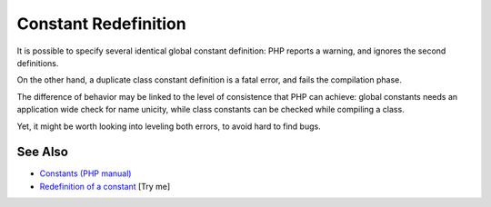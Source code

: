 .. _constant-redefinition:

Constant Redefinition
---------------------

.. meta::
	:description:
		Constant Redefinition: It is possible to specify several identical global constant definition: PHP reports a warning, and ignores the second definitions.
	:twitter:card: summary_large_image
	:twitter:site: @exakat
	:twitter:title: Constant Redefinition
	:twitter:description: Constant Redefinition: It is possible to specify several identical global constant definition: PHP reports a warning, and ignores the second definitions
	:twitter:creator: @exakat
	:twitter:image:src: https://php-tips.readthedocs.io/en/latest/_images/constant_redefinition.png
	:og:image: https://php-tips.readthedocs.io/en/latest/_images/constant_redefinition.png
	:og:title: Constant Redefinition
	:og:type: article
	:og:description: It is possible to specify several identical global constant definition: PHP reports a warning, and ignores the second definitions
	:og:url: https://php-tips.readthedocs.io/en/latest/tips/constant_redefinition.html
	:og:locale: en

.. raw:: html

	<script type="application/ld+json">{"@context":"https:\/\/schema.org","@graph":[{"@type":"WebPage","@id":"https:\/\/php-tips.readthedocs.io\/en\/latest\/tips\/constant_redefinition.html","url":"https:\/\/php-tips.readthedocs.io\/en\/latest\/tips\/constant_redefinition.html","name":"Constant Redefinition","isPartOf":{"@id":"https:\/\/www.exakat.io\/"},"datePublished":"Sun, 18 May 2025 20:58:43 +0000","dateModified":"Sun, 18 May 2025 20:58:43 +0000","description":"It is possible to specify several identical global constant definition: PHP reports a warning, and ignores the second definitions","inLanguage":"en-US","potentialAction":[{"@type":"ReadAction","target":["https:\/\/php-tips.readthedocs.io\/en\/latest\/tips\/constant_redefinition.html"]}]},{"@type":"WebSite","@id":"https:\/\/www.exakat.io\/","url":"https:\/\/www.exakat.io\/","name":"Exakat","description":"Smart PHP static analysis","inLanguage":"en-US"}]}</script>

It is possible to specify several identical global constant definition: PHP reports a warning, and ignores the second definitions.

On the other hand, a duplicate class constant definition is a fatal error, and fails the compilation phase.

The difference of behavior may be linked to the level of consistence that PHP can achieve: global constants needs an application wide check for name unicity, while class constants can be checked while compiling a class.

Yet, it might be worth looking into leveling both errors, to avoid hard to find bugs.

.. image:: ../images/constant_redefinition.png

See Also
________

* `Constants (PHP manual) <https://www.php.net/manual/en/language.constants.php>`_
* `Redefinition of a constant <https://3v4l.org/mHLNu>`_ [Try me]

